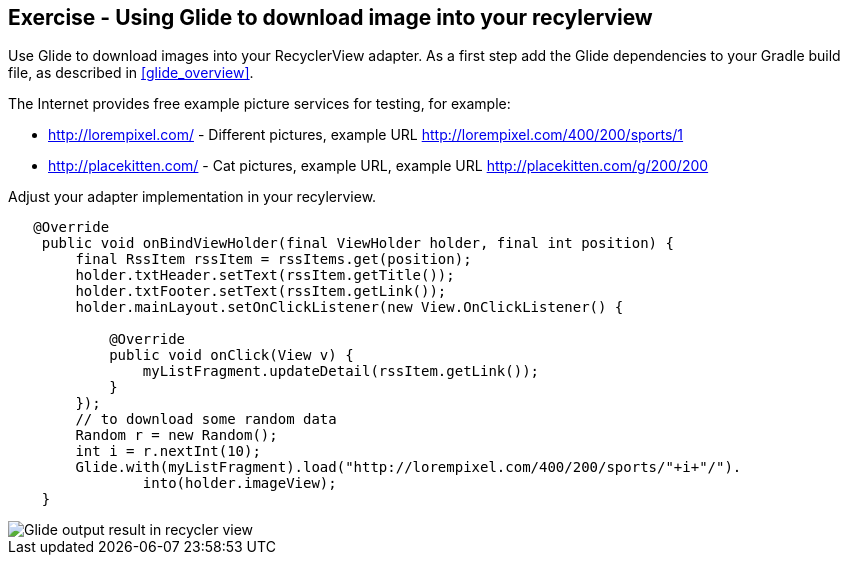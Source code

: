 == Exercise - Using Glide to download image into your recylerview

Use Glide to download images into your RecyclerView adapter.
As a first step add the Glide dependencies to your Gradle build file, as described in <<glide_overview>>.

The Internet provides free example picture services for testing, for example:

- http://lorempixel.com/ - Different pictures, example URL http://lorempixel.com/400/200/sports/1
- http://placekitten.com/ - Cat pictures, example URL, example URL http://placekitten.com/g/200/200



Adjust your adapter implementation in your recylerview.


[source, java]
----
   @Override
    public void onBindViewHolder(final ViewHolder holder, final int position) {
        final RssItem rssItem = rssItems.get(position);
        holder.txtHeader.setText(rssItem.getTitle());
        holder.txtFooter.setText(rssItem.getLink());
        holder.mainLayout.setOnClickListener(new View.OnClickListener() {

            @Override
            public void onClick(View v) {
                myListFragment.updateDetail(rssItem.getLink());
            }
        });
        // to download some random data
        Random r = new Random();
        int i = r.nextInt(10);
        Glide.with(myListFragment).load("http://lorempixel.com/400/200/sports/"+i+"/").
                into(holder.imageView);
    }

----

image::glide_imagedownload_result.png[Glide output result in recycler view] 
